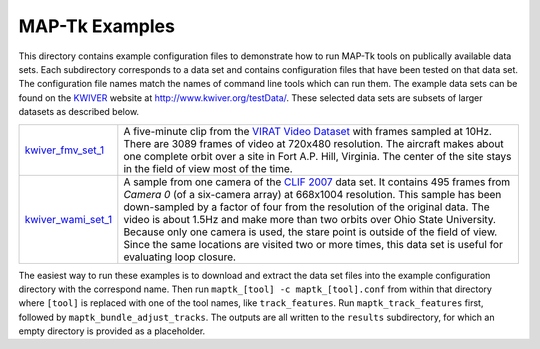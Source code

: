 ############################################
             MAP-Tk Examples
############################################

This directory contains example configuration files to demonstrate how to run
MAP-Tk tools on publically available data sets.  Each subdirectory corresponds
to a data set and contains configuration files that have been tested on that
data set.  The configuration file names match the names of command line tools
which can run them.  The example data sets can be found on the KWIVER_ website
at http://www.kwiver.org/testData/.  These selected data sets are subsets
of larger datasets as described below.

=================== ===========================================================
kwiver_fmv_set_1_   A five-minute clip from the `VIRAT Video Dataset`_ with
                    frames sampled at 10Hz. There are 3089 frames of video at
                    720x480 resolution.  The aircraft makes about one complete
                    orbit over a site in Fort A.P. Hill, Virginia.  The center
                    of the site stays in the field of view most of the time.

kwiver_wami_set_1_  A sample from one camera of the `CLIF 2007`_ data set.  It
                    contains 495 frames from `Camera 0` (of a six-camera array)
                    at 668x1004 resolution.  This sample has been down-sampled
                    by a factor of four from the resolution of the original
                    data.  The video is about 1.5Hz and make more than two
                    orbits over Ohio State University.  Because only one camera
                    is used, the stare point is outside of the field of view.
                    Since the same locations are visited two or more times,
                    this data set is useful for evaluating loop closure.
=================== ===========================================================

The easiest way to run these examples is to download and extract the data set
files into the example configuration directory with the correspond name.  Then
run ``maptk_[tool] -c maptk_[tool].conf`` from within that directory where
``[tool]`` is replaced with one of the tool names, like ``track_features``.
Run ``maptk_track_features`` first, followed by ``maptk_bundle_adjust_tracks``.
The outputs are all written to the ``results`` subdirectory, for which an empty
directory is provided as a placeholder.

.. Appendix I: References
.. ======================

.. _CLIF 2007: https://www.sdms.afrl.af.mil/index.php?collection=clif2007
.. _KWIVER: http://www.kwiver.org/
.. _kwiver_fmv_set_1: http://www.kwiver.org/files/kwiver_fmv_set_1.tgz
.. _kwiver_wami_set_1: http://www.kwiver.org/files/kwiver_wami_set_1.tgz
.. _VIRAT Video Dataset: http://www.viratdata.org/
